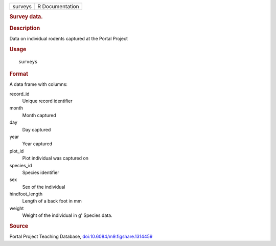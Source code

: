 .. container::

   .. container::

      ======= ===============
      surveys R Documentation
      ======= ===============

      .. rubric:: Survey data.
         :name: survey-data.

      .. rubric:: Description
         :name: description

      Data on individual rodents captured at the Portal Project

      .. rubric:: Usage
         :name: usage

      ::

         surveys

      .. rubric:: Format
         :name: format

      A data frame with columns:

      record_id
         Unique record identifier

      month
         Month captured

      day
         Day captured

      year
         Year captured

      plot_id
         Plot individual was captured on

      species_id
         Species identifier

      sex
         Sex of the individual

      hindfoot_length
         Length of a back foot in mm

      weight
         Weight of the individual in g' Species data.

      .. rubric:: Source
         :name: source

      Portal Project Teaching Database,
      `doi:10.6084/m9.figshare.1314459 <https://doi.org/10.6084/m9.figshare.1314459>`__
